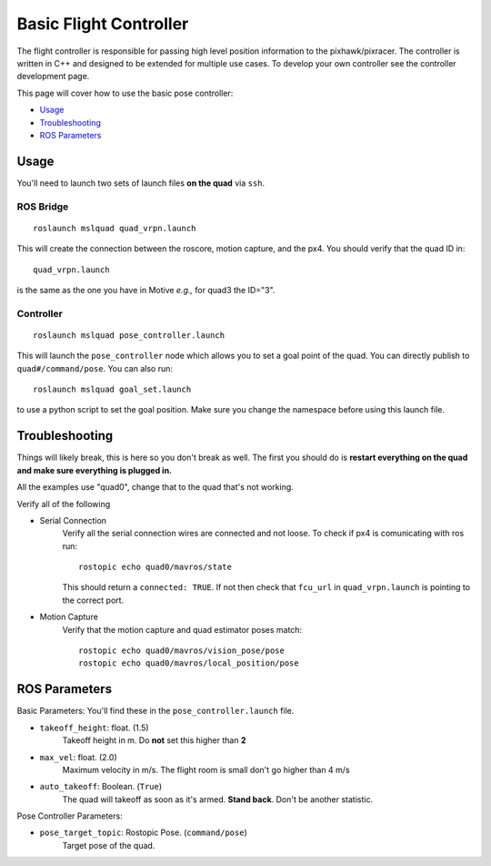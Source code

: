 =======================
Basic Flight Controller
=======================

The flight controller is responsible for passing high level position information to the pixhawk/pixracer. The controller is written in C++ and designed to be extended for multiple use cases. To develop your own controller see the controller development page.

This page will cover how to use the basic pose controller:

* `Usage`_
* `Troubleshooting`_
* `ROS Parameters`_

Usage
=====

You'll need to launch two sets of launch files **on the quad** via ``ssh``.

ROS Bridge
^^^^^^^^^^^^^
::

    roslaunch mslquad quad_vrpn.launch

This will create the connection between the roscore, motion capture, and the px4. You should verify that the quad ID in::

    quad_vrpn.launch

is the same as the one you have in Motive *e.g.,* for quad3 the ID="3".

Controller
^^^^^^^^^^^^^
::

    roslaunch mslquad pose_controller.launch

This will launch the ``pose_controller`` node which allows you to set a goal point of the quad. You can directly publish to ``quad#/command/pose``. You can also run::

    roslaunch mslquad goal_set.launch

to use a python script to set the goal position. Make sure you change the namespace before using this launch file.

Troubleshooting
===============
.. TODO: make this section a whole other page?

Things will likely break, this is here so you don't break as well. The first you should do is **restart everything on the quad and make sure everything is plugged in.**

All the examples use "quad0", change that to the quad that's not working.

Verify all of the following 

* Serial Connection
    Verify all the serial connection wires are connected and not loose. To check if px4 is comunicating with ros run::

        rostopic echo quad0/mavros/state

    This should return a ``connected: TRUE``. If not then check that ``fcu_url`` in ``quad_vrpn.launch`` is pointing to the correct port.

* Motion Capture 
    Verify that the motion capture and quad estimator poses match::
    
        rostopic echo quad0/mavros/vision_pose/pose
        rostopic echo quad0/mavros/local_position/pose

ROS Parameters
==============

Basic Parameters:
You'll find these in the ``pose_controller.launch``  file.


* ``takeoff_height``: float. (1.5)
     Takeoff height in m. Do **not** set this higher than **2**
* ``max_vel``: float. (2.0)
    Maximum velocity in m/s. The flight room is small don't go higher than 4 m/s
* ``auto_takeoff``: Boolean. (``True``)
    The quad will takeoff as soon as it's armed. **Stand back**. Don't be another statistic.

Pose Controller Parameters:

* ``pose_target_topic``: Rostopic Pose. (``command/pose``)
    Target pose of the quad.




